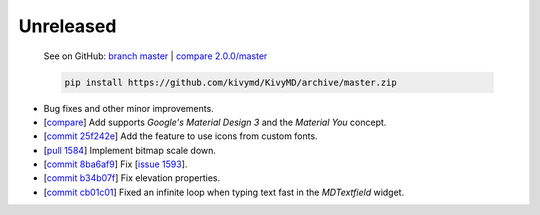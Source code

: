 Unreleased
----------

    See on GitHub: `branch master <https://github.com/kivymd/KivyMD/tree/master>`_ | `compare 2.0.0/master <https://github.com/kivymd/KivyMD/compare/2.0.0...master>`_

    .. code-block:: bash

       pip install https://github.com/kivymd/KivyMD/archive/master.zip

* Bug fixes and other minor improvements.
* [`compare <https://github.com/kivymd/KivyMD/compare/3bf651d53ab2...6623c8d0f310>`_] Add supports `Google's Material Design 3` and the `Material You` concept.
* [`commit 25f242e <https://github.com/kivymd/KivyMD/commit/25f242ed22b825deac4f02bc057be2415357e343>`_] Add the feature to use icons from custom fonts.
* [`pull 1584 <https://github.com/kivymd/KivyMD/pull/1584>`_] Implement bitmap scale down.
* [`commit 8ba6af9 <https://github.com/kivymd/KivyMD/commit/8ba6af95f484e3b0d3885ebf3eb5fa85ee5bd151>`_] Fix [`issue 1593 <https://github.com/kivymd/KivyMD/issues/1593>`_].
* [`commit b34b07f <https://github.com/kivymd/KivyMD/commit/b34b07f1d7935ce526bcecd306675c2afcf76bea>`_] Fix elevation properties.
* [`commit cb01c01 <https://github.com/kivymd/KivyMD/commit/cb01c01e2e407ed3a91073262540da93dcaef25d>`_] Fixed an infinite loop when typing text fast in the `MDTextfield` widget.

